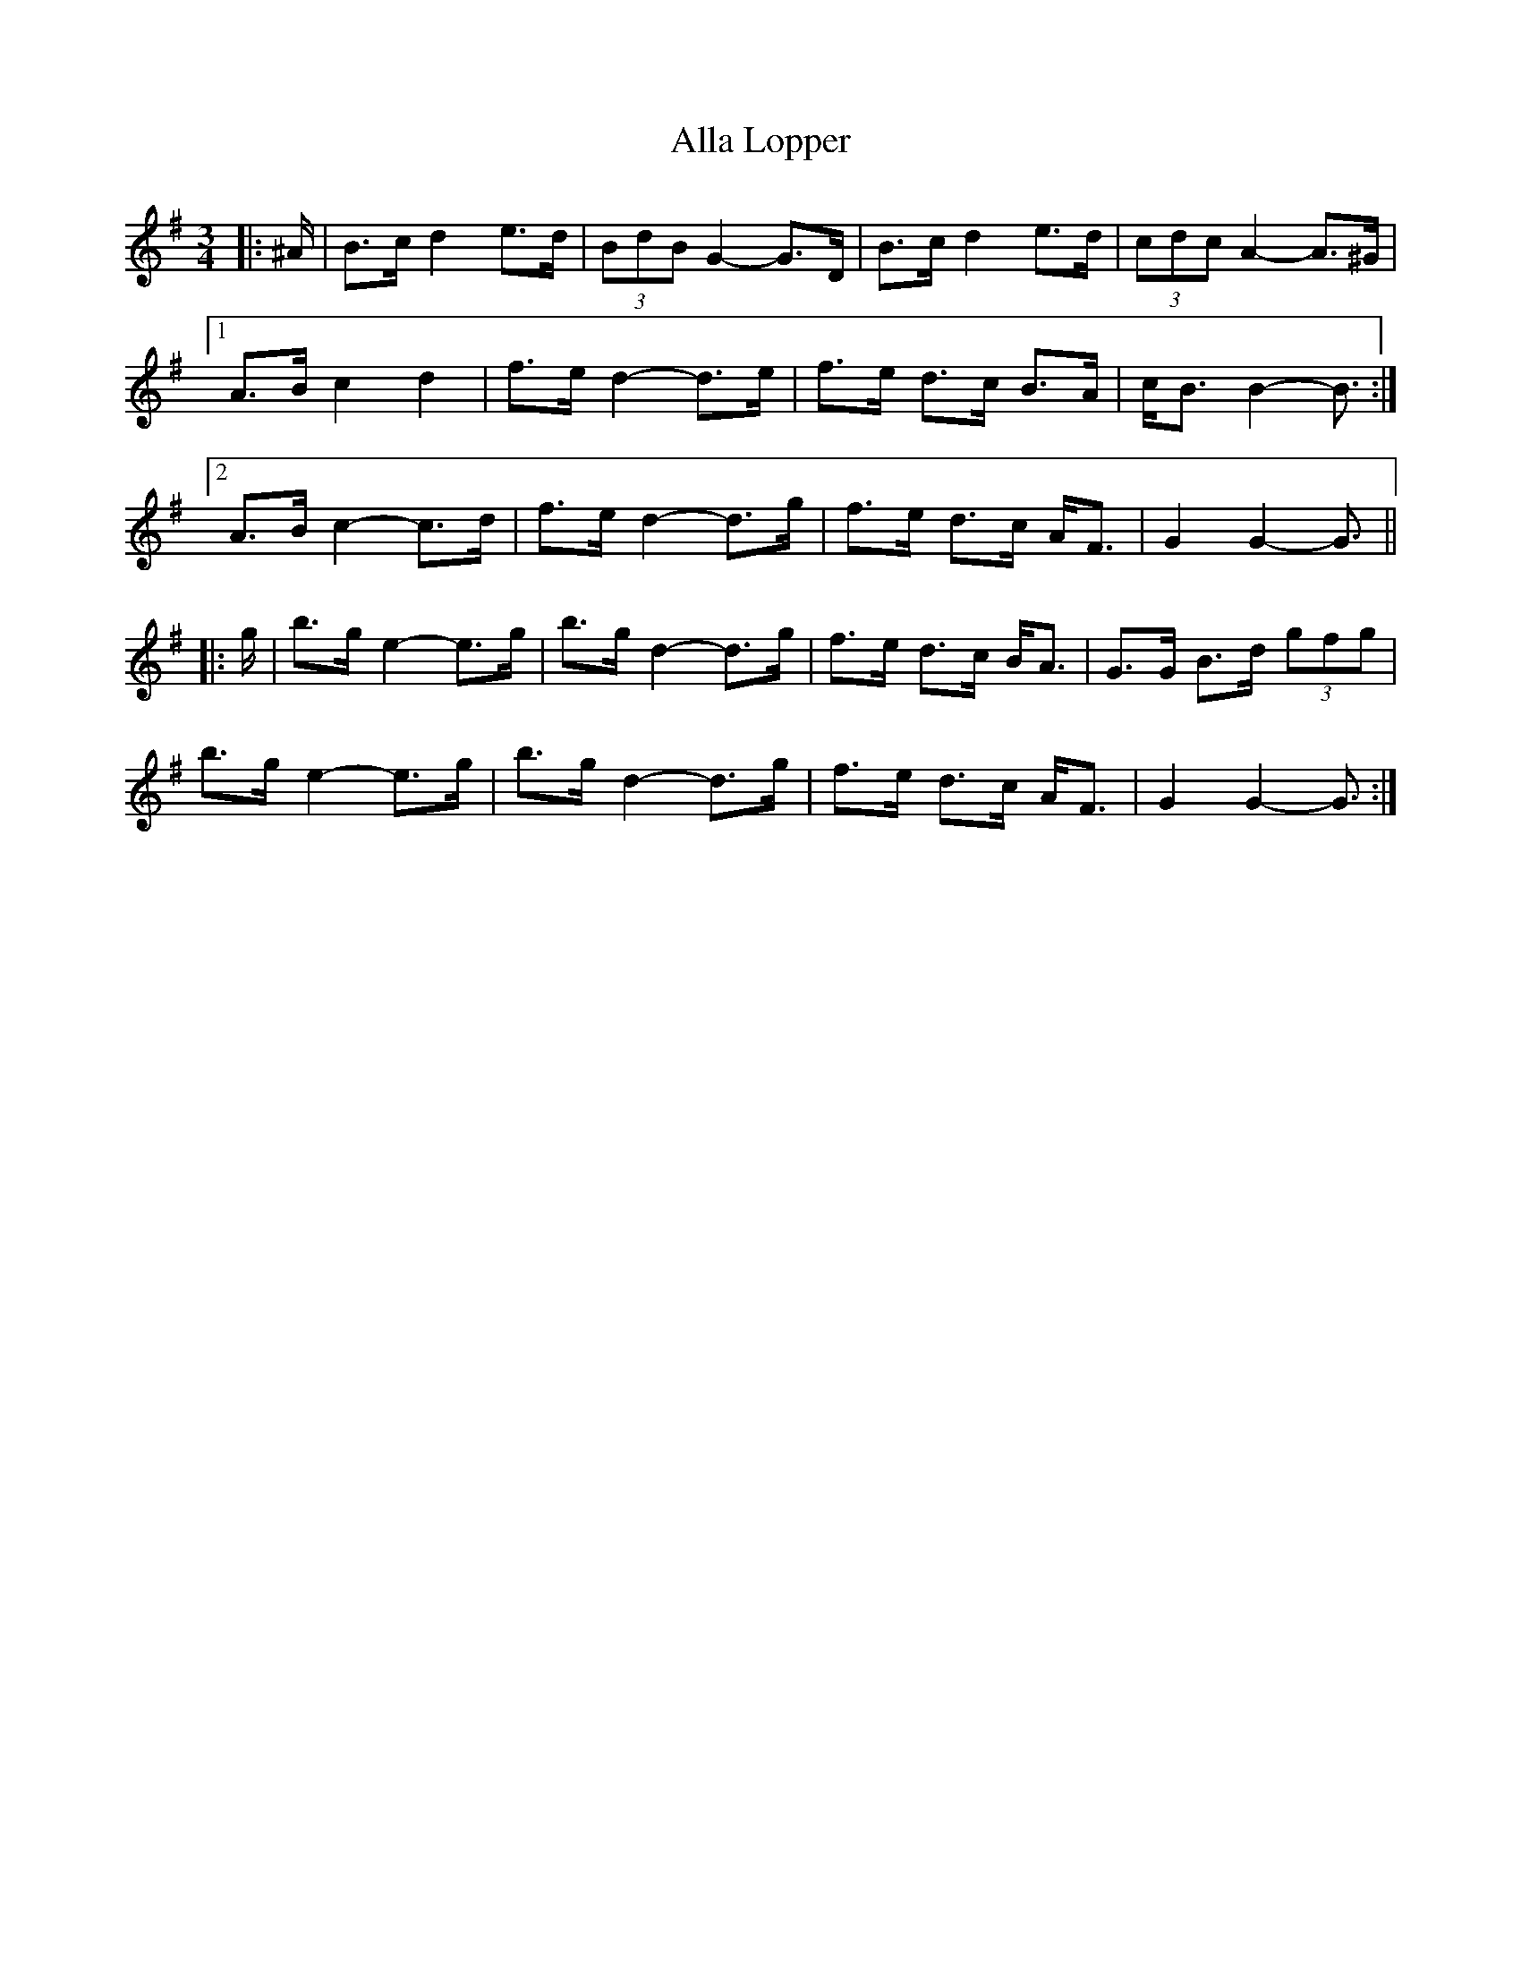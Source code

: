 X: 983
T: Alla Lopper
R: mazurka
M: 3/4
K: Gmajor
|:^A/|B>c d2 e>d|(3BdB G2- G>D|B>c d2 e>d|(3cdc A2- A>^G|
[1 A>B c2 d2|f>e d2- d>e|f>e d>c B>A|c<B B2- B3/2:|
[2 A>B c2- c>d|f>e d2- d>g|f>e d>c A<F|G2 G2- G3/2||
|:g/|b>g e2- e>g|b>g d2- d>g|f>e d>c B<A|G>G B>d (3gfg|
b>g e2- e>g|b>g d2- d>g|f>e d>c A<F|G2 G2- G3/2:|

